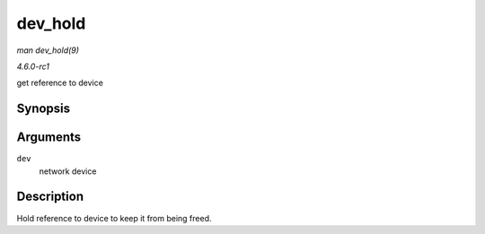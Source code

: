 
.. _API-dev-hold:

========
dev_hold
========

*man dev_hold(9)*

*4.6.0-rc1*

get reference to device


Synopsis
========

.. c:function:: void dev_hold( struct net_device * dev )

Arguments
=========

``dev``
    network device


Description
===========

Hold reference to device to keep it from being freed.
